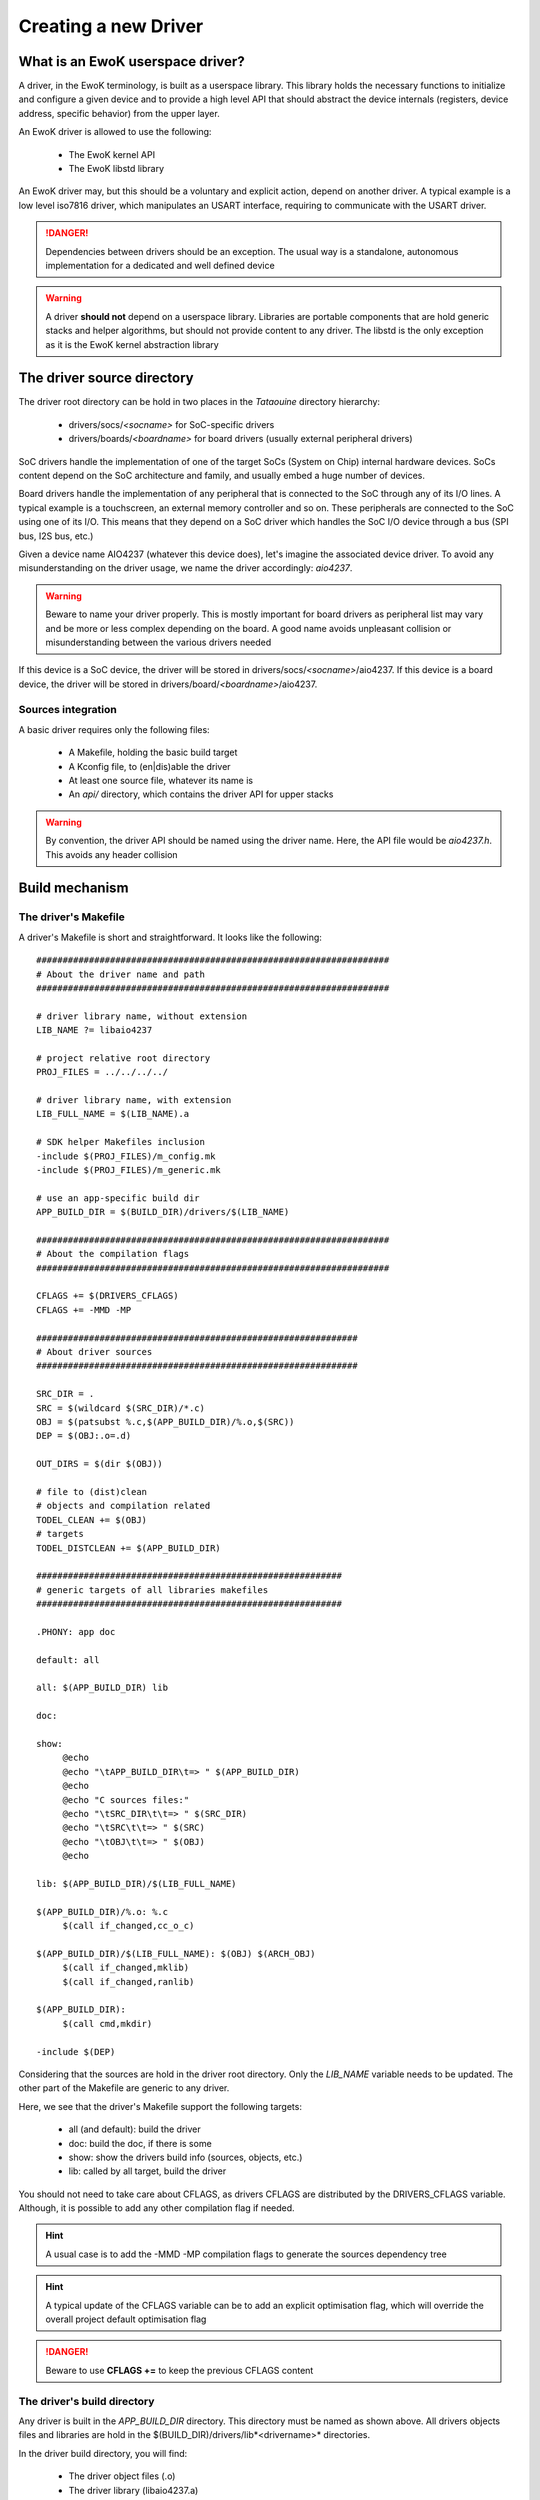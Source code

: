 .. _newdrv:

Creating a new Driver
=====================

What is an EwoK userspace driver?
---------------------------------

A driver, in the EwoK terminology, is built as a userspace library. This library holds the necessary
functions to initialize and configure a given device and to provide a high level API that should
abstract the device internals (registers, device address, specific behavior) from the upper layer.

An EwoK driver is allowed to use the following:

   * The EwoK kernel API
   * The EwoK libstd library

An EwoK driver may, but this should be a voluntary and explicit action, depend on another driver.
A typical example is a low level iso7816 driver, which manipulates an USART interface, requiring to
communicate with the USART driver.

.. danger::
   Dependencies between drivers should be an exception. The usual way is a standalone, autonomous implementation for
   a dedicated and well defined device

.. warning::
   A driver **should not** depend on a userspace library. Libraries are portable components that are hold generic stacks and helper algorithms, but should not provide content to any driver. The libstd is the only exception as it is the EwoK kernel abstraction library

The driver source directory
---------------------------

The driver root directory can be hold in two places in the *Tataouine* directory hierarchy:

   * drivers/socs/*<socname>* for SoC-specific drivers
   * drivers/boards/*<boardname>* for board drivers (usually external peripheral drivers)

SoC drivers handle the implementation of one of the target SoCs (System on Chip) internal hardware devices.
SoCs content depend on the SoC architecture and family, and usually embed a huge number of devices.

Board drivers handle the implementation of any peripheral that is connected to the SoC through any
of its I/O lines. A typical example is a touchscreen, an external memory controller and so on.
These peripherals are connected to the SoC using one of its I/O. This means that they depend on a
SoC driver which handles the SoC I/O device through a bus (SPI bus, I2S bus, etc.)


Given a device name AIO4237 (whatever this device does), let's imagine the associated device driver.
To avoid any misunderstanding on the driver usage, we name the driver accordingly: *aio4237*.

.. warning::
   Beware to name your driver properly. This is mostly important for board drivers as peripheral list may vary and be more or less complex depending on the board. A good name avoids unpleasant collision or misunderstanding between the various drivers needed

If this device is a SoC device, the driver will be stored in drivers/socs/*<socname>*/aio4237.
If this device is a board device, the driver will be stored in drivers/board/*<boardname>*/aio4237.

Sources integration
"""""""""""""""""""

A basic driver requires only the following files:

   * A Makefile, holding the basic build target
   * A Kconfig file, to (en|dis)able the driver
   * At least one source file, whatever its name is
   * An *api/* directory, which contains the driver API for upper stacks

.. warning::
   By convention, the driver API should be named using the driver name. Here, the API file would be *aio4237.h*. This avoids any header collision


Build mechanism
---------------

The driver's Makefile
"""""""""""""""""""""

A driver's Makefile is short and straightforward. It looks like the following::

   ###################################################################
   # About the driver name and path
   ###################################################################

   # driver library name, without extension
   LIB_NAME ?= libaio4237

   # project relative root directory
   PROJ_FILES = ../../../../

   # driver library name, with extension
   LIB_FULL_NAME = $(LIB_NAME).a

   # SDK helper Makefiles inclusion
   -include $(PROJ_FILES)/m_config.mk
   -include $(PROJ_FILES)/m_generic.mk

   # use an app-specific build dir
   APP_BUILD_DIR = $(BUILD_DIR)/drivers/$(LIB_NAME)

   ###################################################################
   # About the compilation flags
   ###################################################################

   CFLAGS += $(DRIVERS_CFLAGS)
   CFLAGS += -MMD -MP

   #############################################################
   # About driver sources
   #############################################################

   SRC_DIR = .
   SRC = $(wildcard $(SRC_DIR)/*.c)
   OBJ = $(patsubst %.c,$(APP_BUILD_DIR)/%.o,$(SRC))
   DEP = $(OBJ:.o=.d)

   OUT_DIRS = $(dir $(OBJ))

   # file to (dist)clean
   # objects and compilation related
   TODEL_CLEAN += $(OBJ)
   # targets
   TODEL_DISTCLEAN += $(APP_BUILD_DIR)

   ##########################################################
   # generic targets of all libraries makefiles
   ##########################################################

   .PHONY: app doc

   default: all

   all: $(APP_BUILD_DIR) lib

   doc:

   show:
   	@echo
   	@echo "\tAPP_BUILD_DIR\t=> " $(APP_BUILD_DIR)
   	@echo
   	@echo "C sources files:"
   	@echo "\tSRC_DIR\t\t=> " $(SRC_DIR)
   	@echo "\tSRC\t\t=> " $(SRC)
   	@echo "\tOBJ\t\t=> " $(OBJ)
   	@echo

   lib: $(APP_BUILD_DIR)/$(LIB_FULL_NAME)

   $(APP_BUILD_DIR)/%.o: %.c
   	$(call if_changed,cc_o_c)

   $(APP_BUILD_DIR)/$(LIB_FULL_NAME): $(OBJ) $(ARCH_OBJ)
   	$(call if_changed,mklib)
   	$(call if_changed,ranlib)

   $(APP_BUILD_DIR):
   	$(call cmd,mkdir)

   -include $(DEP)


Considering that the sources are hold in the driver root directory. Only
the *LIB_NAME* variable needs to be updated. The other part of the Makefile
are generic to any driver.

Here, we see that the driver's Makefile support the following targets:

   * all (and default): build the driver
   * doc: build the doc, if there is some
   * show: show the drivers build info (sources, objects, etc.)
   * lib: called by all target, build the driver

You should not need to take care about CFLAGS, as drivers CFLAGS are
distributed by the DRIVERS_CFLAGS variable. Although, it is possible
to add any other compilation flag if needed.

.. hint::
   A usual case is to add the -MMD -MP compilation flags to generate the sources dependency tree

.. hint::
   A typical update of the CFLAGS variable can be to add an explicit optimisation flag, which will override the overall project default optimisation flag

.. danger::
   Beware to use **CFLAGS +=** to keep the previous CFLAGS content


The driver's build directory
""""""""""""""""""""""""""""

Any driver is built in the *APP_BUILD_DIR* directory. This directory must
be named as shown above. All drivers objects files and libraries are hold in the $(BUILD_DIR)/drivers/lib*<drivername>* directories.

In the driver build directory, you will find:

   * The driver object files (.o)
   * The driver library (libaio4237.a)
   * All the object and library compilation commands

The driver's compilation command files are hold in files named like the corresponding object file, prefixed with a dot, finishing with a .cmd extension.
For example, if the driver's Makefile has built the *aio4237.o* file, from the *aio4237.c* file, the compilation step can be found in the driver's build directory under the name *.aio4237.o.cmd*

Configuring the driver
""""""""""""""""""""""

The driver source root directory must hold a Kconfig file. This file will be automatically loaded by the configuration mechanism and will make your driver appear in the drivers list.

Each driver's Kconfig must contain, at least, the following::

   config USR_DRV_AIO4237
     bool  "userspace AIO4237 driver library"
     default n
     ---help---
     This is the sample aio4237 device driver implementation

.. danger::
   The Kcofnig driver entry **must** be named using the following: USR_DRV_*<drvname>*. This is required as the driver list and drivers CFLAGS list is calculated using the USR_DRV prefix.

A driver, like other EwoK userspace components, can have various other configuration items in this same file. Here is an example of such a more complete configurable driver Kconfig file::

   config USR_DRV_AIO4237
     bool  "userspace AIO4237 driver library"
     default n
     ---help---
        This is the sample aio4237 device driver implementation

   if USR_DRV_AIO4237

   menu "aio4237 driver options"

   config USR_DRV_AIO4237_MYOPT
      bool "enable myopt support"
      default n
      ---help---
         This option help

   config USR_DRV_AIO4237_OTHER
      bool "enable other support"
      default y
      ---help---
         This option help

   endmenu

   endif

.. warning::
   You are free to add whatever entry you wish in the driver Kconfig file, but each entry **must be named with the driver Kconfig prefix**. This avoids any collision or errors. It also helps when grep'ing in the generated .config file

Integrating your driver to the Tataouine SDK
""""""""""""""""""""""""""""""""""""""""""""

This is done by updating the manifest file to add your driver repository. Add your driver to the corresponding path, as described above. The SDK automatically detects that your driver is added and integrates it to the configuration subsystem.

Now, you only have to activate it using menuconfig, in the same way you configure the Linux kernel, by executing::

   make menuconfig

Go to 'Userspace drivers and features, Drivers'. You should see your driver and should be able to activate it. Until your configuration is saved, you can now directly compile and flash the new version of the firmware with an application using your driver integrated in it.

Interacting with devices
------------------------

Getting device information
""""""""""""""""""""""""""

All devices have their own datasheet, describing their behavior and programming interface. SoC devices are described in the SoC developer's guide.
In Tataouine, the device list is handled through a unique JSON file:

   * layout/arch/socs/*<socname>*/soc-devmap-*<boardname>*.json

This file hold all the necessary information for device drivers developers, including:

   * The device **type** (*block*, which means that the device is memory mapped, host in the SoC) or *peripheral*, which means that the device is onboard, accessed through an I/O bus
   * The device **address** (when the device is memory mapped)
   * The device **size** (when the device is memory mapped)
   * The device associated **gpio** list. Each GPIO pin/port couple is associated to a canonical name. Only block devices communicating with the outside world have GPIOs
   * The device associated **irq** list. Each IRQ is associated to a canonical name
   * The device associated **dma** channels, for device supporting DMA transactions from or toward the device
   * The device associated EwoK **permission**. This permission will be required when the device is requested by the userspace task

Other fields (RCC clocks and registers) are used by the EwoK kernel to enable the device input clock.

The JSON file is used in order to generate, for each device, a static const structure which can be used by the driver to declare the device information without
being SoC or board specific. This allows to keep the driver implementation portable between various SoCs or boards using the same device.

All information about how devices header are generated and named can be found in the :ref:`hardware layout chapter <layout>`.

The way this structure is used by the device driver is described below.

Declaring the device
""""""""""""""""""""

In EwoK paradigm (see the EwoK API documentation), each application is executed respecting two sequential phases:

   * One init phase, in which the application can declare resources (including devices)
   * One nominal phase, in which the application can use declared resources

As a consequence, in the EwoK drivers terminology, each driver's initialization API is separated in two independent functions:

   * The declaration function, to register the device
   * The device configuration function, to set registers and devices inner interfaces

We have defined the following naming system:

   * *aio4237_early_init()* is called during the init phase and declare the resources against the microkernel
   * *aio4237_init()* configure the device once it is mapped, during the nominal phase


.. danger::
   Beware not to access the device during the early initialization phase. During this phase, the device is **not** mapped and this would lead to a memory fault

.. danger::
   Don't try to declare any ressource (device or other) out of the early_init function, as other functions are called after the end of the init phase. The kernel refuses any ressource registration until the init phase is completed

The early_init function typically uses the sys_init(INIT_DEVACCESS) EwoK syscall to request a new device.
The complete usage of this syscall to declare a new device is explained in the :ref:`EwoK complete API explanation <ewok-devices>`.

.. hint::
   Be careful of the way devices have to be declared. GPIOs, IRQs and Posthooks principles are deeply described in the :ref:`EwoK API documentation <ewok-devices>` and must be respected

As explained before, fulfilling the device information is done for most of the device elements by using the generated device header.
When using the generated header described in the :ref:`Hardware layout <layout>` page, a typical device declaration would look like the following::

   static device_t  aio4237_dev;
   static int       aio4237_desc;
   static const     char devname[] = "aio4237";

   [...]

   mbed_error_t aio4237_early_init(void)
   {
     /* memsetting device_t struct to 0. This is requested as EwoK is paranoid */
     memset(&aio4237_dev, 0x0, sizeof(device_t));
     /* setting device address, size, irqs and gpios numbers */
     strncpy(aio4237_dev.name, devname, strlen(devname));
     aio4237_dev.address = aio4237_dev_infos.address;
     aio4237_dev.size = aio4237_dev_infos.size;
     aio4237_dev.irq_num = 1;
     aio4237_dev.gpio_num = 2;
     /* setting map mode to auto (mapped until end of init phase) */
     aio4237_dev.map_mode = DEV_MAP_AUTO;

     /* declaring IRQ handler and posthooks (see EwoK API) */
     aio4237_dev.irqs[0].handler = my_aio4237_irq_handler;
     aio4237_dev.irqs[0].irq = AIO4237_IRQ;
     aio4237_dev.irqs[0].mode = IRQ_ISR_STANDARD;

     aio4237_dev.irqs[0].posthook.status = 0x0000; /* SR register */
     aio4237_dev.irqs[0].posthook.data   = 0x0004; /* DR register */

     aio4237_dev.irqs[0].posthook.action[0].instr = IRQ_PH_READ;
     aio4237_dev.irqs[0].posthook.action[0].read.offset = 0x0000; /* SR register */

     aio4237_dev.irqs[0].posthook.action[1].instr = IRQ_PH_READ;
     aio4237_dev.irqs[0].posthook.action[1].read.offset = 0x0004; /* DR register */

     aio4237_dev.irqs[0].posthook.action[2].instr = IRQ_PH_WRITE;
     aio4237_dev.irqs[0].posthook.action[2].write.offset = 0x0000;
     aio4237_dev.irqs[0].posthook.action[2].write.value  = 0x00;
     aio4237_dev.irqs[0].posthook.action[2].write.mask   = 0x3 << 6; /* clear TC & Tx status */

     /* declaring device's GPIO (RX and TX port to external world) */
     aio4237_dev.gpios[0].kref.port = aio4237_dev_infos.gpios[AIO4237_TX].port;
     aio4237_dev.gpios[0].kref.pin = aio4237_dev_infos.gpios[AIO4237_TX].pin;
     aio4237_dev.gpios[0].mask =
       GPIO_MASK_SET_MODE | GPIO_MASK_SET_TYPE | GPIO_MASK_SET_SPEED |
       GPIO_MASK_SET_PUPD | GPIO_MASK_SET_AFR;
     aio4237_dev.gpios[0].type = GPIO_PIN_OTYPER_PP;
     aio4237_dev.gpios[0].pupd = GPIO_NOPULL;
     aio4237_dev.gpios[0].mode = GPIO_PIN_ALTERNATE_MODE;
     aio4237_dev.gpios[0].speed = GPIO_PIN_VERY_HIGH_SPEED;
     aio4237_dev.gpios[0].afr = aio4237s[config->aio4237].af;

     aio4237_dev.gpios[1].kref.port = aio4237_dev_infos.gpios[AIO4237_RX].port;
     aio4237_dev.gpios[1].kref.pin = aio4237_dev_infos.gpios[AIO4237_RX].pin;
     aio4237_dev.gpios[1].mask =
       GPIO_MASK_SET_MODE | GPIO_MASK_SET_TYPE | GPIO_MASK_SET_SPEED |
       GPIO_MASK_SET_PUPD | GPIO_MASK_SET_AFR;
     aio4237_dev.gpios[1].afr = aio4237s[config->aio4237].af;
     aio4237_dev.gpios[1].mode = GPIO_PIN_ALTERNATE_MODE;
     aio4237_dev.gpios[1].speed = GPIO_PIN_VERY_HIGH_SPEED;
     aio4237_dev.gpios[1].type = GPIO_PIN_OTYPER_PP;
     aio4237_dev.gpios[1].pupd = GPIO_NOPULL;

     /* now let's declare the device against the kernel */
     ret = sys_init(INIT_DEVACCESS, &aio4237_dev, &aio4237_desc);
     if (ret != SYS_E_DONE) {
       printf("Error while declaring device: %d\n", ret);
       goto err;
     }
     return MBED_ERROR_NONE;
     err:
     return MBED_ERROR_DENIED;
   }


.. hint::
   From all your device driver API, take care to use the libstd mbed_error_t return type instead of custom return types. This allows to use unified, embedded systems centric return values which permit to simplify the applications and libraries API handling. This type is defined in the libc/types.h header of the libstd


